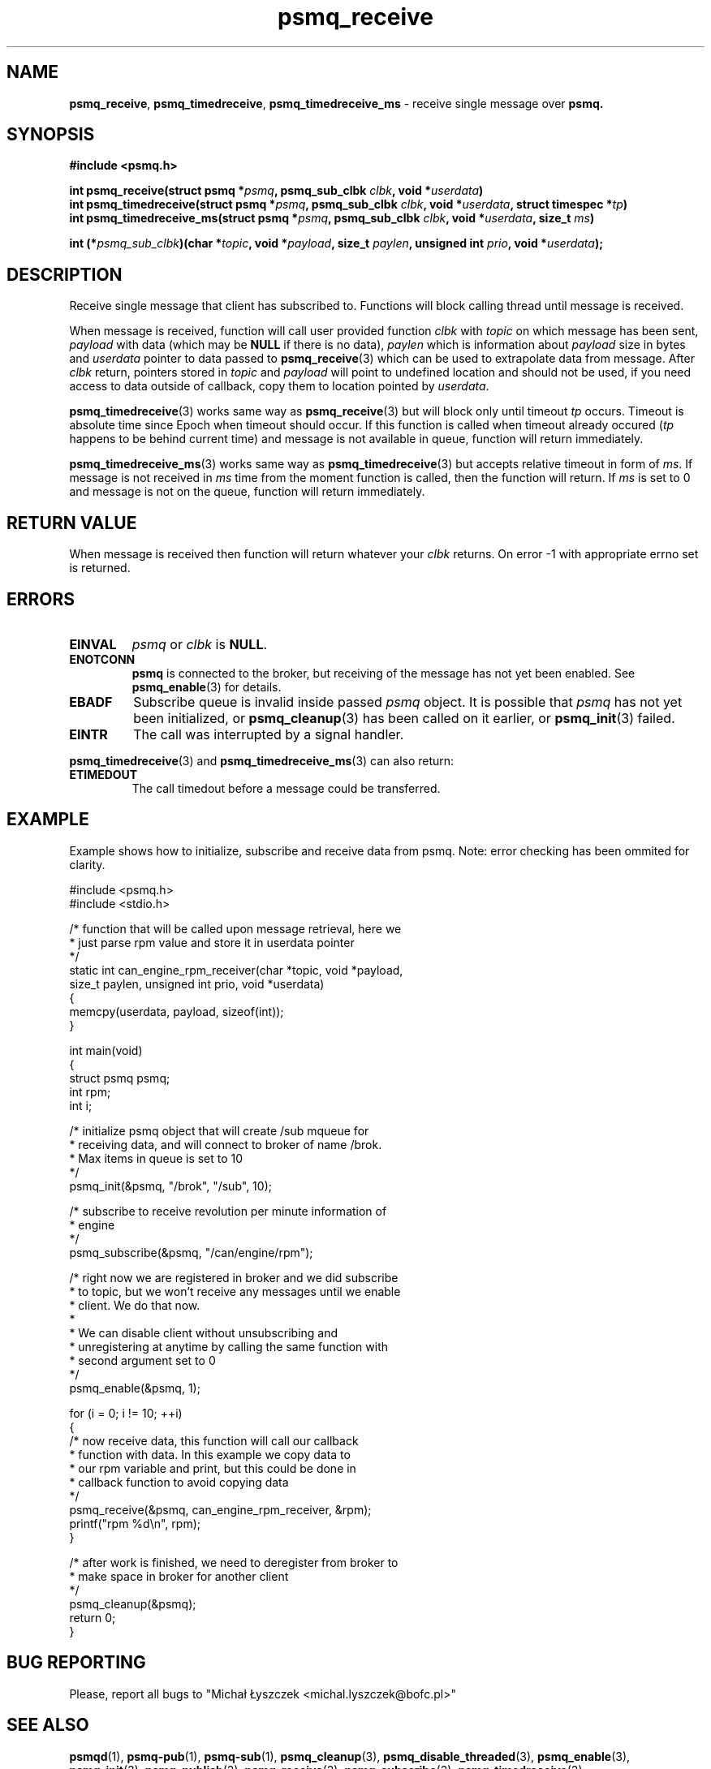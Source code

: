 .TH "psmq_receive" "3" "11 February 2019 (v0.1.0)" "bofc.pl"
.SH NAME
.PP
.BR psmq_receive ,\  psmq_timedreceive ,\  psmq_timedreceive_ms
- receive single message over
.BR psmq.
.SH SYNOPSIS
.PP
.BI "#include <psmq.h>"
.PP
.BI "int psmq_receive(struct psmq *" psmq ", psmq_sub_clbk " clbk ", \
void *" userdata ")"
.br
.BI "int psmq_timedreceive(struct psmq *" psmq ", psmq_sub_clbk " clbk ", \
void *" userdata ", struct timespec *" tp ")"
.br
.BI "int psmq_timedreceive_ms(struct psmq *" psmq ", psmq_sub_clbk " clbk ", \
void *" userdata ", size_t " ms ")"
.PP
.BI "int (*" psmq_sub_clbk ")(char *" topic ", void *" payload ", \
size_t " paylen ", unsigned int " prio ", void *" userdata ");
.SH DESCRIPTION
.PP
Receive single message that client has subscribed to.
Functions will block calling thread until message is received.
.PP
When message is received, function will call user provided function
.I clbk
with
.I topic
on which message has been sent,
.I payload
with data (which may be
.B NULL
if there is no data),
.I paylen
which is information about
.I payload
size in bytes and
.I userdata
pointer to data passed to
.BR psmq_receive (3)
which can be used to extrapolate data from message.
After
.I clbk
return, pointers stored in
.I topic
and
.I payload
will point to undefined location and should not be used, if you need access
to data outside of callback, copy them to location pointed by
.IR userdata .
.PP
.BR psmq_timedreceive (3)
works same way as
.BR psmq_receive (3)
but will block only until timeout
.I tp
occurs.
Timeout is absolute time since Epoch when timeout should occur.
If this function is called when timeout already occured
.RI ( tp
happens to be behind current time) and message is not available in queue,
function will return immediately.
.PP
.BR psmq_timedreceive_ms (3)
works same way as
.BR psmq_timedreceive (3)
but accepts relative timeout in form of
.IR ms .
If message is not received in
.I ms
time from the moment function is called, then the function will return.
If
.I ms
is set to 0 and message is not on the queue, function will return immediately.
.SH "RETURN VALUE"
.PP
When message is received then function will return whatever your
.I clbk
returns.
On error -1 with appropriate errno set is returned.
.SH ERRORS
.TP
.B EINVAL
.I psmq
or
.I clbk
is
.BR NULL .
.TP
.B ENOTCONN
.B psmq
is connected to the broker, but receiving of the message has not yet been
enabled.
See
.BR psmq_enable (3)
for details.
.TP
.B EBADF
Subscribe queue is invalid inside passed
.I psmq
object.
It is possible that
.I psmq
has not yet been initialized, or
.BR psmq_cleanup (3)
has been called on it earlier, or
.BR psmq_init (3)
failed.
.TP
.B EINTR
The call was interrupted by a signal handler.
.PP
.BR psmq_timedreceive (3)
and
.BR psmq_timedreceive_ms (3)
can also return:
.TP
.B ETIMEDOUT
The call timedout before a message could be transferred.
.SH EXAMPLE
.PP
Example shows how to initialize, subscribe and receive data from psmq.
Note: error checking has been ommited for clarity.
.PP
.nf
    #include <psmq.h>
    #include <stdio.h>

    /* function that will be called upon message retrieval, here we
     * just parse rpm value and store it in userdata pointer
     */
    static int can_engine_rpm_receiver(char *topic, void *payload,
        size_t paylen, unsigned int prio, void *userdata)
    {
        memcpy(userdata, payload, sizeof(int));
    }

    int main(void)
    {
        struct psmq psmq;
        int rpm;
        int i;

        /* initialize psmq object that will create /sub mqueue for
         * receiving data, and will connect to broker of name /brok.
         * Max items in queue is set to 10
         */
        psmq_init(&psmq, "/brok", "/sub", 10);

        /* subscribe to receive revolution per minute information of
         * engine
         */
        psmq_subscribe(&psmq, "/can/engine/rpm");

        /* right now we are registered in broker and we did subscribe
         * to topic, but we won't receive any messages until we enable
         * client.  We do that now.
         *
         * We can disable client without unsubscribing and
         * unregistering at anytime by calling the same function with
         * second argument set to 0
         */
        psmq_enable(&psmq, 1);

        for (i = 0; i != 10; ++i)
        {
            /* now receive data, this function will call our callback
             * function with data. In this example we copy data to
             * our rpm variable and print, but this could be done in
             * callback function to avoid copying data
             */
            psmq_receive(&psmq, can_engine_rpm_receiver, &rpm);
            printf("rpm %d\en", rpm);
        }

        /* after work is finished, we need to deregister from broker to
         * make space in broker for another client
         */
        psmq_cleanup(&psmq);
        return 0;
    }
.fi
.SH "BUG REPORTING"
.PP
Please, report all bugs to "Michał Łyszczek <michal.lyszczek@bofc.pl>"
.SH "SEE ALSO"
.PP
.BR psmqd (1),
.BR psmq-pub (1),
.BR psmq-sub (1),
.BR psmq_cleanup (3),
.BR psmq_disable_threaded (3),
.BR psmq_enable (3),
.BR psmq_init (3),
.BR psmq_publish (3),
.BR psmq_receive (3),
.BR psmq_subscribe (3),
.BR psmq_timedreceive (3),
.BR psmq_timedreceive_ms (3),
.BR psmq_unsubscribe (3),
.BR psmq_building (7),
.BR psmq_overview (7).
